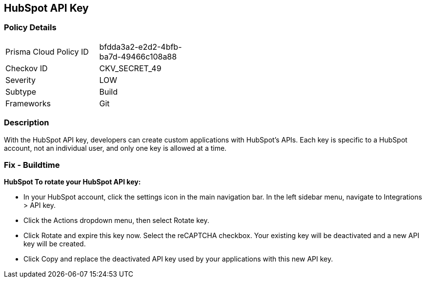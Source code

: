 == HubSpot API Key


=== Policy Details 

[width=45%]
[cols="1,1"]
|=== 
|Prisma Cloud Policy ID 
| bfdda3a2-e2d2-4bfb-ba7d-49466c108a88

|Checkov ID 
|CKV_SECRET_49

|Severity
|LOW

|Subtype
|Build

|Frameworks
|Git

|=== 



=== Description 


With the HubSpot API key, developers can create custom applications with HubSpot's APIs.
Each key is specific to a HubSpot account, not an individual user, and only one key is allowed at a time.

=== Fix - Buildtime


*HubSpot To rotate your HubSpot API key:* 


* In your HubSpot account, click the settings icon in the main navigation bar.
In the left sidebar menu, navigate to Integrations > API key.
* Click the Actions dropdown menu, then select Rotate key.
* Click Rotate and expire this key now.
Select the reCAPTCHA checkbox.
Your existing key will be deactivated and a new API key will be created.
* Click Copy and replace the deactivated API key used by your applications with this new API key.
